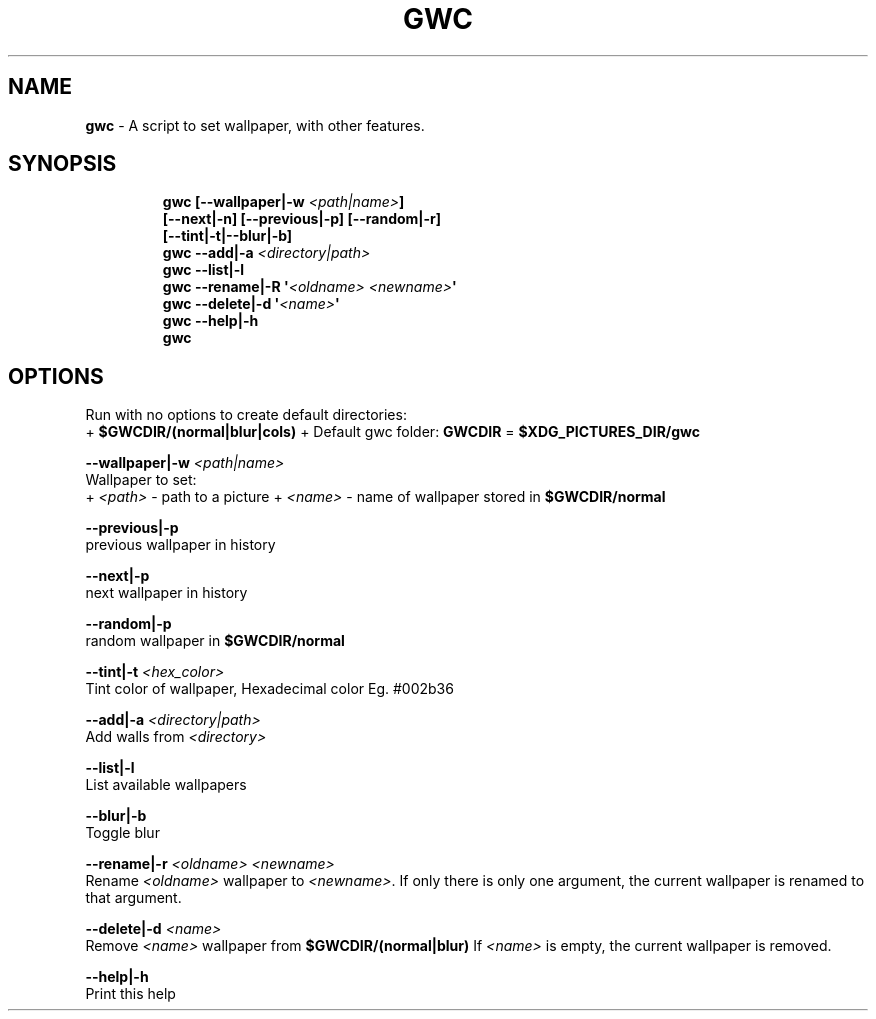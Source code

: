 .TH GWC 1 2019\-10\-26 Linux "User Manuals"
.hy
.SH NAME
.PP
\f[B]gwc\f[R] - A script to set wallpaper, with other features.
.SH SYNOPSIS
.IP
.nf
\f[B]
gwc [--wallpaper|-w \fI<path|name>\fP]
    [--next|-n] [--previous|-p] [--random|-r]
    [--tint|-t|--blur|-b]
gwc --add|-a \fI<directory|path>\fP
gwc --list|-l
gwc --rename|-R \[aq]\fI<oldname>\fP \fI<newname>\fP\[aq]
gwc --delete|-d \[aq]\fI<name>\fP\[aq]
gwc --help|-h
gwc
\f[R]
.fi
.SH OPTIONS
.PP
Run with no options to create default directories:
.PD 0
.P
.PD
+ \f[B]$GWCDIR/(normal|blur|cols)\f[R] + Default gwc folder:
\f[B]GWCDIR\f[R] = \f[B]$XDG_PICTURES_DIR/gwc\f[R]
.PP
\f[B]--wallpaper|-w \fI<path|name>\fP\f[R]
.PD 0
.P
.PD
Wallpaper to set:
.PD 0
.P
.PD
+ \f[B]\fI<path>\fP\f[R] - path to a picture + \f[B]\fI<name>\fP\f[R] - name of
wallpaper stored in \f[B]$GWCDIR/normal\f[R]
.PP
\f[B]--previous|-p\f[R]
.PD 0
.P
.PD
previous wallpaper in history
.PP
\f[B]--next|-p\f[R]
.PD 0
.P
.PD
next wallpaper in history
.PP
\f[B]--random|-p\f[R]
.PD 0
.P
.PD
random wallpaper in \f[B]$GWCDIR/normal\f[R]
.PP
\f[B]--tint|-t \fI<hex_color>\fP\f[R]
.PD 0
.P
.PD
Tint color of wallpaper, Hexadecimal color Eg.
#002b36
.PP
\f[B]--add|-a \fI<directory|path>\fP\f[R]
.PD 0
.P
.PD
Add walls from \f[B]\fI<directory>\fP\f[R]
.PP
\f[B]--list|-l\f[R]
.PD 0
.P
.PD
List available wallpapers
.PP
\f[B]--blur|-b\f[R]
.PD 0
.P
.PD
Toggle blur
.PP
\f[B]--rename|-r \fI<oldname>\fP \fI<newname>\fP\f[R]
.PD 0
.P
.PD
Rename \f[B]\fI<oldname>\fP\f[R] wallpaper to \f[B]\fI<newname>\fP\f[R].
If only there is only one argument, the current wallpaper is renamed to
that argument.
.PP
\f[B]--delete|-d \fI<name>\fP\f[R]
.PD 0
.P
.PD
Remove \f[B]\fI<name>\fP\f[R] wallpaper from \f[B]$GWCDIR/(normal|blur)\f[R]
If \f[B]\fI<name>\fP\f[R] is empty, the current wallpaper is removed.
.PP
\f[B]--help|-h\f[R]
.PD 0
.P
.PD
Print this help
